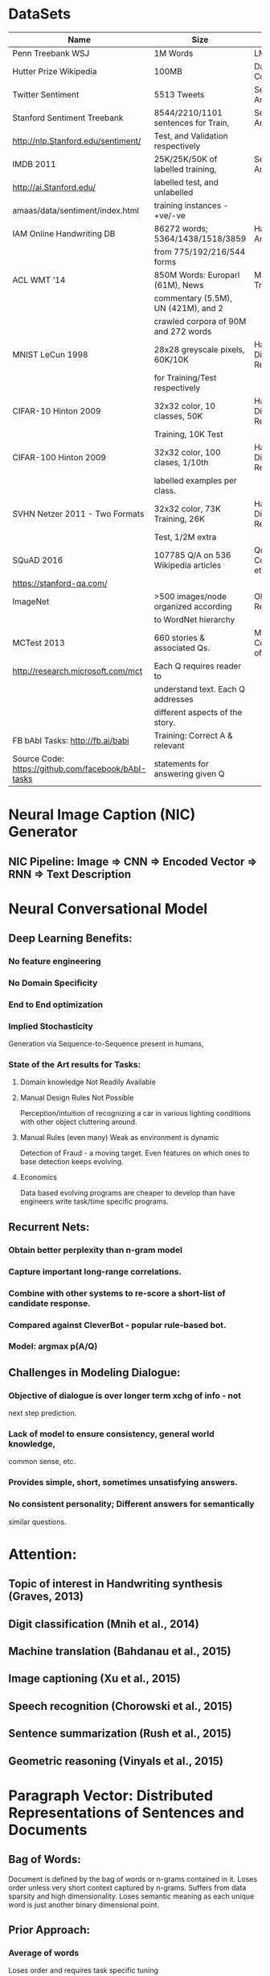 * DataSets
|--------------------------------------+--------------------------------------+--------------------------------|
| <36>                                 | <36>                                 | <30>                           |
| Name                                 | Size                                 | Usage                          |
|--------------------------------------+--------------------------------------+--------------------------------|
| Penn Treebank WSJ                    | 1M Words                             | LM and Parsing                 |
|--------------------------------------+--------------------------------------+--------------------------------|
| Hutter Prize Wikipedia               | 100MB                                | Data Compression               |
|--------------------------------------+--------------------------------------+--------------------------------|
| Twitter Sentiment                    | 5513 Tweets                          | Sentiment Analysis             |
|--------------------------------------+--------------------------------------+--------------------------------|
| Stanford Sentiment Treebank          | 8544/2210/1101 sentences for Train,  | Sentiment Analysis             |
| http://nlp.Stanford.edu/sentiment/   | Test, and Validation respectively    |                                |
|--------------------------------------+--------------------------------------+--------------------------------|
| IMDB 2011                            | 25K/25K/50K of labelled training,    | Sentiment Analysis             |
| http://ai.Stanford.edu/              | labelled test, and unlabelled        |                                |
| amaas/data/sentiment/index.html      | training instances - +ve/-ve         |                                |
|--------------------------------------+--------------------------------------+--------------------------------|
| IAM Online Handwriting DB            | 86272 words; 5364/1438/1518/3859     | Handwriting Analysis           |
|                                      | from 775/192/216/544 forms           |                                |
|--------------------------------------+--------------------------------------+--------------------------------|
| ACL WMT ’14                          | 850M Words: Europarl (61M), News     | Machine Translation            |
|                                      | commentary (5.5M), UN (421M), and 2  |                                |
|                                      | crawled corpora of 90M and 272 words |                                |
|--------------------------------------+--------------------------------------+--------------------------------|
| MNIST LeCun 1998                     | 28x28 greyscale pixels, 60K/10K      | Handwritten Digit Recognition  |
|                                      | for Training/Test respectively       |                                |
|--------------------------------------+--------------------------------------+--------------------------------|
| CIFAR-10 Hinton 2009                 | 32x32 color, 10 classes, 50K         | Handwritten Digit Recognition  |
|                                      | Training, 10K Test                   |                                |
|--------------------------------------+--------------------------------------+--------------------------------|
| CIFAR-100 Hinton 2009                | 32x32 color, 100 clases, 1/10th      | Handwritten Digit Recognition  |
|                                      | labelled examples per class.         |                                |
|--------------------------------------+--------------------------------------+--------------------------------|
| SVHN Netzer 2011 - Two Formats       | 32x32 color, 73K Training, 26K       | Handwritten Digit Recognition  |
|                                      | Test, 1/2M extra                     |                                |
|--------------------------------------+--------------------------------------+--------------------------------|
| SQuAD 2016                           | 107785 Q/A on 536 Wikipedia articles | QnA, Comprehension, etc.       |
| https://stanford-qa.com/             |                                      |                                |
|--------------------------------------+--------------------------------------+--------------------------------|
| ImageNet                             | >500 images/node organized according | Object Recognition             |
|                                      | to WordNet hierarchy                 |                                |
|--------------------------------------+--------------------------------------+--------------------------------|
| MCTest 2013                          | 660 stories & associated Qs.         | Machine Comprehension of Text  |
| http://research.microsoft.com/mct    | Each Q requires reader to            |                                |
|                                      | understand text. Each Q addresses    |                                |
|                                      | different aspects of the story.      |                                |
|--------------------------------------+--------------------------------------+--------------------------------|
| FB bAbI Tasks: http://fb.ai/babi     | Training: Correct A & relevant       |                                |
| Source Code: https://github.com/facebook/bAbI-tasks | statements for answering given Q     |                                |
|--------------------------------------+--------------------------------------+--------------------------------|



* Neural Image Caption (NIC) Generator
** NIC Pipeline: Image => CNN => Encoded Vector => RNN => Text Description

* Neural Conversational Model
** Deep Learning Benefits: 
*** No feature engineering
*** No Domain Specificity
*** End to End optimization 
*** Implied Stochasticity
    Generation via Sequence-to-Sequence present in humans, 
*** State of the Art results for Tasks:
**** Domain knowledge Not Readily Available
**** Manual Design Rules Not Possible
     Perception/intuition of recognizing a car in various lighting 
     conditions with other object cluttering around.
**** Manual Rules (even many) Weak as environment is dynamic
     Detection of Fraud - a moving target. Even features
     on which ones to base detection keeps evolving. 
**** Economics 
     Data based evolving programs are cheaper to develop than have
     engineers write task/time specific programs.
** Recurrent Nets:
*** Obtain better perplexity than n-gram model 
*** Capture important long-range correlations. 
*** Combine with other systems to re-score a short-list of candidate response.
*** Compared against CleverBot - popular rule-based bot.
*** Model: argmax p(A/Q)
** Challenges in Modeling Dialogue:
*** Objective of dialogue is over longer term xchg of info - not 
    next step prediction.
*** Lack of model to ensure consistency, general world knowledge, 
    common sense, etc.
*** Provides simple, short, sometimes unsatisfying answers. 
*** No consistent personality; Different answers for semantically 
    similar questions.

* Attention: 
** Topic of interest in Handwriting synthesis (Graves, 2013)
** Digit classification (Mnih et al., 2014)
** Machine translation (Bahdanau et al., 2015)
** Image captioning (Xu et al., 2015)
** Speech recognition (Chorowski et al., 2015) 
** Sentence summarization (Rush et al., 2015)
** Geometric reasoning (Vinyals et al., 2015)

* Paragraph Vector: Distributed Representations of Sentences and Documents
** Bag of Words: 
Document is defined by the bag of words or n-grams contained in it. 
Loses order unless very short context captured by n-grams. Suffers
from data sparsity and high dimensionality. Loses semantic meaning
as each unique word is just another binary dimensional point.
** Prior Approach: 
*** Average of words 
Loses order and requires task specific tuning 
*** Parse Tree
Only extends to valid parse-able sentences. 
Not ad-hoc phrases, paragraphs, documents, etc. that are not 
parse-able. Plus need to provide parse structure.
*** Paragraph Vector
Constructs representations of input sequences of variable length, such as 
sentences, paragraphs, and documents. Basic approach is to concatenate
the paragraph vector with several word vectors to predict the next word
in context. Before prediction, first the paragraph vectors are inferred
via backpropagation training by fixing the word vectors.
** Model
*** Learning Vector Representation
$$
E = \frac{1}{T}\sum_{t=k}^{T-k}\log{p(w_t|w_{t-k}, \cdots, w_{t+k})};
p(w_t|w_{t-k}, \cdots, w_{t+k}) = \frac{\exp^{y_{w_t}}}{\sum_i{\exp^{y_i}}};
$$
$$
y = b + Uh(w_{t-k}, \cdots, w_{t+k}; W);
h = \{W[t-k] \parallel \cdots \parallel W[t+k]\}^T 
\ or \frac{1}{2k}\sum_{i=-k}^{i=k; i \neq 0}{W[t+i]};
W \textnormal{ word embed matrix}
$$
*** Paragraph Vector - Distributed Memory Model (PV-DM)
$$
y = b + Uh(d_{paragraph-id}, w_{t-k}, \cdots, w_{t+k}; W, D);
h = \{D[paragraph-id] \parallel W[t-k] \parallel \cdots \parallel W[t+k]\}^T
$$
*** Paragraph Vector - Distributed Bag of Words Model (PV-DM)
$$
y = b + UD[paragraph-id];
w_i
 = \arg \max_{\forall{i}}{y_i}
$$
BoW is memory efficient as we need to store only softmax weights. DM
works better for most tasks but it needs both softmax weights and word
vectors. Both used in combination PV-DBOW is more consistent.
* General Sequences With RNN
** RNN Properties
*** Fuzzy
    Does not predict using exact templates from training data. 
    Like other NN use internal representation to interpolate
    between training examples in high dimpensional space. Unlike
    template based algorithms, RNNs synthesize and reconstitute
    the training data in complex, non-repetitive, and novel way.
*** Blessing of Dimensionality
    Fuzzy predictions don't suffer from curse of dimensionality and
    better model real-valued or multivariate data than exact matches.
*** LSTM Improves Short Term Memory
    Generative models use predicted output as input to predict next input.
    Opportunities to recover from past mistakes are limited unless long term 
    memory stabilizes by looking further back in past for predictions.
*** Prediction/Compression Algorithms: Dynamic Evaluation
    Neural networks are usually evaluated on test data with fixed weights. For
    problems, where the test data is seen once, it is legitimate to allow the 
    network to adapt its weights. Prediction and Compression algorithms,
    as such have no division between training and test sets.
* Neural Machine Translation by Jointly Learning to Align and Translate
  Unlike the traditional statistical MT, the neural machine translation 
  builds a single neural network. Attention allows models to 
  automatically (soft-)search parts of source sentence relevant to 
  predicting a target word.
** MT Model: LSTM Encode-Decoder 
   $p(\bold{y}|\bold{x})=\prod_{t=1}^{T}{p(y_t|\{y_1, ... , y_{t-1}\},c)}$
   With RNN, each conditional probability is modeled as: $$
   p(y_t|\{y_1, ... , y_{t-1}\},c) = g(y_{t-1}, s_t, c) $$. 
   Note: $\bold{y} = (y_1, ..., y_{T_y}); \bold{x} = (x_1, ..., x_{T_x})$
   $$
   c = q(\{h_1, ..., h_{T_x}\}); h_t = f(x_t, h_{t-1}); 
   h_j = [\vec{h_j}^T; \overleftarrow{h_j}^T]^T;
   $$
   $h_t \in R^n$ is a hidden state at time t, and c is a vector 
   generated from the sequence of the hidden states; 
   f and q are some non-linear function, such as LSTM and $h_{T_x}$
   $s_t$ is the hidden state of the RNN.
** MT Model Enhanced: LSTM Encoder-Decoder With Attention
   $$
   p(y_t|\{y_1, ... , y_{t-1}\},c) = g(y_{t-1}, s_t, c_i);  
   s_i = f(s_{i-1}, y_{i-1}, c_i)
   $$
   Unlike encode-decoder approach, the probability of target word
   is conditioned on distinct context vector $c_i$.
   $$
   c_i = \sum_{j=1}^{T_x}{\alpha_{ij}h_j}; 
   \alpha_{ij} = \dfrac{\exp({e_{ij}})}{\sum_{k=1}^{T_x}{\exp({e_{ik}})}};
   $$
   $e_{ij}$ is an alignment score of $j_{th}$ input word when emitting
   the $i_{th}$ output word. 
*** Encoder
    $$
    x = (x_1, \dots, x_{T_x}, x_i \in R^{K_x}; 
    y = (y1, \dots, y_{T_y}), y_j \in R^{K_y}; 
    x_i \in 1-of-K_x vector; y_j \in 1-of-K_y vector
    $$
    $$
    \vec{h_i} = \begin{cases}
    (1-\vec{z_i})\circ\vec{h}_{i-1} + \vec{z_i}\circ\underline{\vec{h}_i} & \text{, if}\ i > 0, \\
    0 & \text{, if}\ i = 0.
    \end{cases}
    $$
    where $$
    \underline{\vec{h_i}} = 
    tanh(\vec{W}\overline{E}x_i +  \vec{U}[\vec{r}_i\circ\vec{h}_{i-1}]) 
    $$ 
    $$ \vec{z}_i = \sigma({\vec{W}_z\overline{E}x_i + 
    \vec{U}_z\vec{h}_{i-1}}); 
    \vec{r_i} = \sigma({\vec{W_r}\overline{E}x_i + \vec{U_r}\vec{h}_{i-1}})
    $$. Similarly, we compute $\overleftarrow{h_i}$
    $\overline{E} \in R^{m\times{K_x}}$ is the word embedding matrix 
    shared by forward/backward RNNs $\vec{h}_i/\overleftarrow{h}_i$.
    $$
    \vec{W}, \vec{W_z}, \vec{W_r}, \overleftarrow{W}, 
    \overleftarrow{W_z}, \overleftarrow{W_r} \in R^{n\times{m}}, 
    \vec{U}, \vec{U_z}, \vec{U_r}, \overleftarrow{U},  
    \overleftarrow{U_z},  \overleftarrow{U_r},  \in R^{n\times{n}}
    $$ are weight matrices. 
    $h_i = [\vec{h}_i^T; \overleftarrow{h}_i^T]^T$
*** Decoder 
**** f: Gated Hidden Unit RNN
     $$ 
     s_i = f(s_{i-1}, y_{i-1}, c_i) = 
     (1-z_i)\circ{s_{i-1}} + z_i\circ{\tilde{s_i}}; 
     \tilde{s_i} = tanh(We(y_{i-1}) + U[r_i\circ{s_{i-1}}] + Cc_i); 
     $$
     $$
     y_{i-1} \in 1-of-K_y vector; 
     z_i = \sigma(W_ze(y_{i-1}) + U_zs_{i-1} + C_zc_i);
     r_i = \sigma(W_re(y_{i-1}) + U_rs_{i-1} + C_rc_i);
     e(y_{i-1})=E^ty_{i-1}
     $$
     Recall $$c_i = \sum_{j=1}^{T_x}{\alpha_{ij}h_j};   
     \alpha_{ij} = \dfrac{\exp({e_{ij}})}{\sum_{k=1}^{T_x}{\exp({e_{ik}})}}
     $$
     $$
     e(y_{i-1}) = E^ty_{i-1}; e(y_{i-1}) \in R^m; E^t \in R^{K_x\times{m}}
     $$
     $$ 
     W, W_z, W_r \in R^{n\times{m}}, U, U_z, U_r \in R^{n\times{n}},
     C, C_z, C_r \in R^{n\times{2n}} 
     $$ are weights.
     Initial hidden state $$ 
     s_0 = tanh(W_s\overleftarrow{h_1}) \textnormal{, where } 
     W_s \in R^{n\times{n}}$$
**** Alignment
     $e_{ij} = a(s_{i-1},h_j)$: The alignment model $a$ is a feedforward 
     NN with a single hidden layer perceptron. 
     Intuitively the alignment is based on the previous 
     hidden state $s_{i-1}$ used to emit last output word $i-1$ and the 
     hidden state $h_j$ representing the essence of input word $j$.
     $$ e_{ij} = a(s_{i-1},h_j) = v_a^Ttanh(W_as_{i-1} + U_ah_j);  
     W_a \in R^{\hat{n}\times{n}}; U_a \in R^{\hat{n}\times{2n}}; 
     v_a \in R^{\hat{n}} $$ 
     are weight matrices. Note that standard RNN Encode-Decoder 
     pins $\forall{i}: c_{i}= \vec{h}_{T_x}$.
**** g: Single Hidden Layer of MaxOut Units => Normalized with SoftMax
     At each step of the decoder, we compute the output probability 
     with g as a deep output with a single maxout hidden layer.
     $$
     p(y_i|\{y_1, ... , y_{i-1}\},c_i) = g(y_{i-1}, s_i, c_i) 
     \propto \exp({y_i^TW_ot_i}) =  
     \operatorname{arg\,max}_{j=1}^{K_y} softmax(W_ot_i); 
     $$
     $$
     t_i = [\max{\tilde{t}_{i, 2j-1}, \tilde{t}_{i,2j}}]_{j=1,\dots,l}^T;
     \tilde{t}_i = U_os_{i-1} + V_oE^ty_{i-1} + C_oc_i; 
     $$
     $\tilde{t}_{i,k}$ is the $k-th$ element of vector $\tilde{t}_i$
     $$
     W_o \in R^{K_y\times{l}}; U_o \in R^{2l\times{n}}; 
     V_o \in R^{2l\times{m}}; C_o \in R^{2l\times{2n}} 
     $$ are weight matrices. 
*** Hyperparameters
**** Sizes
     $n=1000; m=620; l=500; \hat{n}=1000$
**** Initialization: 
     Recurrent Weight Matrices - Random orthogonal matrices 
     $$
     U,U_z,U_r, \vec{U}, \vec{U_z}, \vec{U_r}, \overleftarrow{U},
     \overleftarrow{U_z} \textnormal{, and }\overleftarrow{U_r}$$. 
     Alignment Matrices - Sample each element from $$N(\mu=0, 
     \sigma=0.001); W_a\textnormal{ and }U_a$$.
     Vectors - Zero i.e. $v_a$ and all bias vectors.
     Other Weight Matrices - Sample from $N(\mu=0, \sigma=0.01)$ 
**** Training
     SGD: Adadelta $$
     \epsilon=10^{-6}\textnormal{ and }\rho = 0.95; 
     \lVert{Gradient(t)}\rVert_2 \leq{1}; 
     \lVert{Minimatch}\rVert = 80\textnormal{ sentences}
     $$
     $train_{time} \propto \max{\lVert len(sentence) \rVert}$. Hence
     retrieve $1600sentences$, sort them by length, and split them into 
     $20minibatches=1600sentences\div{\dfrac{80sentences}{minibatch}}$
* Handwriting Synthesis
  Generate handwriting of a given sequence of characters. Use a mixture of 
  Gaussian kernels to compute the weights of the annotations, where the 
  location/width/mixture coefficients of each kernel 
  ($k_i: \mu_i/\sigma_i/\rho_i$) is predicted from a restricted alignment 
  model, where the location ($\mu_i$) increases monotonically.
* Overview of Gradient Descent Optimization Algorithms
  $val_{scalar} = \phi(\vec{\bold{v}}) = \phi(v_1, v_2, \dots, v_n)$: every complex 
  multivariate region that is smooth can be approximated via linear regions. 
  Gradient Descent is a pragmatic way to discover local valleys as long as 
  we descend in small steps. Note that higher-order methods (e.g. Newton's 
  2nd order) are infeasible for high-dimensional data sets.
  Taylor's Multivariate Expansion:
  $$
  \textnormal{Linear: } \phi(\vec{\bold{v}} + \vec{\bold{\delta}}) =
  \phi(\vec{\bold{v}}) + 
  \vec{\bold{\delta}}^T\cdot{\nabla{\phi(\vec{\bold{v}})}} +
  O(\lvert\vec{\bold{\delta}}\rvert^2)
  $$
  $$
  \textnormal{Quadratic: } \phi(\vec{\bold{v}} + \vec{\bold{\delta}}) =
  \phi(\vec{\bold{v}}) + 
  \vec{\bold{\delta}}^T\cdot{\nabla{\phi(\vec{\bold{v}})}} + 
  \vec{\bold{\delta}}^T\cdot{Hessian({\phi(\vec{\bold{v}})})}
  \cdot{\vec{\bold{\delta}}} + 
  O(\lvert\vec{\bold{\delta}}\rvert^3)
  $$
  Taylor's linear formula yields approach to GD, contour lines, and zero point.
  $$
  \nabla{\phi(\vec{\bold{v}})} \leftarrow \vec{\bold{\delta}} 
  \implies \phi(\vec{\bold{v}}) \textnormal{ approaches local minima; }
  \nabla{\phi(\vec{\bold{v}})} \perp \vec{\bold{\delta}} 
  \implies \phi(\vec{\bold{v}}) \textnormal{ leaves value unchanged; }
  $$
  $$
  \vec{\bold{\delta}} = -\dfrac{\phi(\vec{\bold{v}})}
  {\nabla{\phi(\vec{\bold{v}})}} \implies 
  \vec{\bold{v}} + \vec{\bold{\delta}}
  \textnormal{ approaches zero point of } \phi(\vec{\bold{v}});    
  $$
  Quadratic solution of Taylor's quadratic formula on $\phi(\vec{\bold{v}})$
  or Linear solution of Taylor's linear formula on 
  $\nabla{\phi(\vec{\bold{v}})}$ yields Newton's 2nd order:
  $$
  \vec{\bold{\delta}} = -\dfrac{\nabla{\phi(\vec{\bold{v}})}}
  {Hessian({\phi(\vec{\bold{v}})})} \implies
  \vec{\bold{v}} + \vec{\bold{\delta}}
  \textnormal{ approaches zero point of } \nabla{\phi(\vec{\bold{v}})} 
  \textnormal{ i.e. approaches local inflection point of }
  \phi(\vec{\bold{v}})
  $$
  $Hessian({\phi(\vec{\bold{v}})}) \textnormal{ is }$   
  \begin{enumerate}
  \item{+ve definite: inflection point is local minima.}
  \item{-ve definite: inflection point is local maxima.}
  \item{+ve semi-definite: inflection point is minima valley.}
  \item{-ve semi-definite: inflection point is maxima valley.}
  \item{none of above: inflection point is saddle point.}
  \end{enumerate}
** Variants
   - Batch: Updates once an epoch $$
     \theta = \theta - \eta\cdot{\Delta_{\theta}J(\theta)}$$
     + Slow for large datasets that don't fit in memory
     + Doesn't allow reactive online as new examples surface on-the-fly.
   - Stochastic (SGD): Updares every data point $$\theta = \theta - 
     \eta\cdot{\Delta_{\theta}J(\theta; x^{(i)}; y^{(i)})}$$
     + Faster as computation time not wasted when data is redundant
     + Learns online. 
     + Frequent updates creates high variance in objective function.
     + Fluctuation complicates convergence vs jumping may find better minima.
     + Slowly decreasing learning rate improves convergence.
     + Requires dataset shuffle after every epoch.
   - Mini-batch SGD: Updates even $\lVert MiniBatch \rVert$ data points 
     $$\theta = \theta - 
     \eta\cdot{\Delta_{\theta}J(\theta; x^{(i:i+n)}; y^{(i:i+n)})}$$
     + Better convergence and Lesser fluctuation/variance than SGD
     + $\lVert MiniBatch \rVert$ large enough to use highly optimized 
        matrix optimizations in modern HW/SW systems.
     + Requires dataset shuffle after every epoch.
*** Challenges of Mini-batch SGD
    + Learning Rate Schedule and Thresholds defined in advance and doesn't 
      adapt to dataset characteristics.
    + Learning Rate is globally applied to frequent as well as sparse or 
      infrequently active features where as the latter should incur larger 
      update to converge to optimality.
    + Plateua Death Traps and/or Saddle points halts convergence as gradient
      is close to zero in all dimensions without even finding a local minima.
*** Optimization Algorithms
**** Globally Applied
     + Momentum - accelerate in relevant direction while dampening oscillations
       in other directions. $$ 
       v_t = \gamma{v_{t-1}} + \eta\cdot{\Delta_{\theta}J(\theta)}; 
       \theta = \theta - v_t; \gamma \approx{0.9}
       $$
     + NAG - Nesterov Accelerated Gradient - slow down near optima. 
       $$
       \hat{\theta} = \theta - \gamma{v_{t-1}};
       v_t = \gamma{v_{t-1}} + \eta\cdot{\Delta_{\theta}J(\hat{\theta})}; 
       \theta = \theta - v_t; \gamma \approx{0.9}
       $$
**** Individually Applied
     + Adagrad: Larger updates for infequent params - suited for sparse data
       and eliminates need to manually tune the learning rate (i.e. most 
       leave $\eta \approx{0.01}$). But monotonic decrease in learning rate
       hurts algorithm's ability to acquire knowledge beyond a point.
       $$
       \vec{g}_t = [g_{t0}, \dots, g_{tn}]^T; 
       g_{t,i} = \Delta_{\theta}J(\theta_i) 
       \textnormal{ i.e. gradient at time step t for param } \theta_i
       $$
       $$
       \vec{\theta}_{t+1} = 
       \vec{\theta}_t - \dfrac{\eta}{\sqrt{\vec{G}_t + \epsilon}}\circ{g_t};
       \theta_{t+1,i} = \theta_{t,i} - 
       \dfrac{\eta}{\sqrt{G_{t,ii} + \epsilon}}\cdot{g_{t,i}}
       $$
       $G_t \in R^{d\times{d}}$ is a diagonal matrix where $$
       G_{t,ii} = \sum_{\forall{j\leq{t}}}{g_{j,i}^2}
       $$ 
       $\epsilon\approx{1e-8}$ is a smoothing term that avoids division 
       by zero.
     + RMSProp: Addresses Adgrad's inability to respond with time by 
       reducing aggressive monotonic decrease in learning rate. 
       $$
       RMS^2[g]_t - \epsilon = E[g^2]_t = \gamma\cdot{E[g^2]_{t-1}} + 
       (1-\gamma)\cdot{g_t^2}; \gamma \approx{0.9}; 
       $$
       $$
       \vec{\theta}_{t+1} = \vec{\theta}_t - 
       \dfrac{\eta}{RMS[g]_t}\circ{\vec{g_t}}; \eta \approx 0.001
       $$
     + Adadelta: Uses RMS of parameter updates to eliminate the need in 
       RMSProp to set a default learning rate $\eta$ - this also matches the 
       units in updates: $$
       \vec{\theta}_{t+1} = \vec{\theta}_t + \Delta{\vec{\theta}_t};
       $$
       $$
       \vec{\theta}_{t+1} = \vec{\theta}_t - 
       \dfrac{\eta}{RMS[g]_t}\circ{\vec{g_t}};
       \eta \approx RMS[\Delta{\theta}]_{t-1}
        $$
       $$
       RMS^2[\Delta{\theta}_t] - \epsilon =
       E[\Delta{\theta}^2]_t = 
       \gamma\cdot{E[\Delta{\theta}^2]_{t-1}} + 
       (1-\gamma)\cdot{\Delta{\theta}^2}_t;
       $$
       $$
       \Delta{\vec{\theta}_t} = 
       -\dfrac{RMS[\Delta{\theta}]_{t-1}}{RMS[g]_t}\circ{\vec{g}_t}; 
       $$
     + Adam: Adds bias-correction and momentum to RMSprop. Uses exponentially 
       decaying average of past first and second moment of gradients: 
       $$
       m_t = \beta_1\cdot{m_{t-1}} + (1-\beta_1)\cdot{g_t};
       v_t = \beta_2\cdot{v_{t-1}} + (1-\beta_2)\cdot{g}_t^2 
       \textnormal{ similar to Adadelta}
       $$       
       Initial moments are biased towards zero: 
       $$
       m_0=v_0=\vec{0} \textnormal{ and when decay rates are small }
       \beta_1 \textnormal{ or } \beta_2 \textnormal{ are close to 1}
       $$
       The bias-corrected moment estimates: $$
       \hat{m_t} = \dfrac{m_t}{1-\beta_1^t}; 
       \hat{v_t} = \dfrac{v_t}{1-\beta_2^t}
       $$
       Final formula: $$
       \vec{\theta}_{t+1} = \vec{\theta}_t - 
       \dfrac{\eta}{\sqrt{\hat{v}_t + \epsilon}}\cdot{\hat{m}_t};
       \beta_1\approx{0.9}; \beta_2\approx{0.999}; \epsilon\approx{10^{-8}}
       $$
**** Which Optimizer to Use?        
     For sparse input data use adaptive learning methods, such as Adagrad, 
     RMSprop, Adadelta, and Adam with Adam as perhaps the best choice.
     Vanilla SGD may take longer, is highly reliant on robust initialization 
     and learning rate annealing schedule, and often gets stuck in saddle 
     points rather than local minima.
**** Miscellaneous Techniques
     + Shuffling & Curriculum Learning - avoids biasing the algorithm unless 
       data is presented in a meaningful order.
     + Batch Normalization - Reestablishing normalization over mini-batch 
       as part of model architecture acts as a regularizer, allows use of 
       higher learning rate, and pay less attention to initialization - note 
       normalized initialization of params $\mu=0; \sigma=1$ are anyway 
       lost as training progresses.
     + Early Stopping - Stop when error on validation doesn't improve enough.
     + Gradient Noise - Adding Gaussian noise to each gradient update
        $$
       g_{t,i} = g_{t,i} + N(\mu=0, \sigma=\sqrt{\dfrac{\eta}{(1+t)^\gamma}})
       $$ 
       makes network more robust to poor initialization, allows model
       to find new minima, and pushes model away from linear zero region 
       and towards conclusive non-linear saturation regions.
* Maxout Networks
  Design models to leverage Dropout, an approximate model averaging technique.
  $$ 
  h_i(x) = \max_{j \in [1,k]}{z_{ij}}; z_{ij} = x^TW_{\cdots{ij}} + b_{ij};
  x \in R^d; 
  \textnormal{ Learned parameters are } 
  W \in R^{d\times{m\times{k}}}; b \in R^{m\times{k}}
  $$
  Example maxout feature map in CNN is by taking maximum across k affine 
  feature maps and pool across channels in addition to spatial locations.
** Learning Improvement
   Dropout training encourages maxout units to have large linear regions 
   around inputs that appear in the training data. Because each sub-model
   must make a good prediction of the output, each unit should learn to 
   have roughly the same activation regardless of which inputs are dropped. 
   In a maxout network with arbitrarily selected parameters, varying
   the dropout mask could frequently change which piece of the piecewise 
   function an input is mapped to. Maxout trained with dropout may have
   the identity of the maximal filter in each unit change relatively 
   rarely as the dropout mask changes. Networks of linear operations and 
   max(·) may learn to exploit dropout
** Optimization Improvement  
*** SGD vs Dropout  
    While SGD moves slowly and steadily in the most promising direction, 
    Dropout is most effective when taking relatively large steps in 
    parameter space. Dropout rapidly explores many different directions 
    and rejects the ones that worsen performance. In this regime, each 
    update can be seen as making a significant update to a different 
    model on a different subset of the training set.
*** ReLU vs Dropout
    Because the 0 in the max(0, z) activation function is a constant, 
    this blocks the gradient from flowing through the unit. In the 
    absence of gradient through the unit, it is difficult for training 
    to change this unit to become active again. Maxout does not suffer 
    from this problem because gradient always flows through every maxout 
    unit–even when a maxout unit is 0, this 0 is a function of the 
    parameters and may be adjusted. Units that take on negative activations 
    may be steered to become positive again later.
* Grammar as a Foreign Language
  Any sequence-to-sequence translation maximimizes the conditional 
  probability of target sequence given the source sequence: 
  $$
  P(B|A) = \prod_{t=1}^{T_B} P(B_t|A_1, \cdots, A_{T_A}, B_1, \cdots, B_{t-1}) =
  \prod_{t=1}^{T_B} softmax(W_o\cdot{h_{T_A+t}})^T\delta_{B_t}
  $$
  Attention over the encoder LSTM states for output sequence at time t: 
  $$
  \vec{\bold{u}}^t = [u_0^t, \cdots, u_{T_A}^t]^T; 
  u_i^t = \vec{v}^Ttanh(W_1^{'}h_i + W_2^{'}d_t); a_i^t = softmax(u_i^t); 
  d_t^{'} = \sum_{i=1}^{T_A}{a_i^th_i}
  $$
  $$
  \textnormal{where }
  [h_1,\cdots, h_{T_A}]^T \textnormal{ are encoder hidden vectors}; 
  h_i \in R^{d}; 
  $$
  $$
  [d_1,\cdots,d_{T_B}]^T \textnormal{ are decoder hidden vectors}; 
  d_i \in R^{d}; 
  $$
  $$
  W_1^{'}, W_2^{'}, \textnormal{ and }\vec{v} 
  \textnormal{ are learnable parameters of the model.}
  $$
  $$
  [d_t^{'}; d_t]^T \textnormal{ are new hidden state used for prediction and 
  fed to next time step.}
  $$
* Teaching Machines to Read and Comprehend
** Summary
*** Mechanism: 
    Provide large scale supervised reading comprehension data.
*** Attention based DNN
    Read docs & answer with min prior knowledge of language.
** Reading Comprehension Traditional Approach
   IR bag-of-words $\implies$ Hand Engineered Grammars $\implies$ 
   IE Predicate arg Triples queried as Relational DB.
   ML Absent: No training data. Difficulty in structuring statistical models flexible 
   enough to learn and exploit document structure.
*** Synthetic Narratives and Queries: 
    Approach has been used to isolate performance on algorithms.
    Historically failed to capture complexity, richness, and noise of NL.
*** Supervised Training Data 
+ Summary/Paraphrase sentences of Million CNN/Daily Mail articles 
    ++ Objective: estimate $p(a|c,q)$: excluding knowledge from co-occurence stats
    ++ Converted to context-query-answer triples.
    ++ News article summaries are abstractive representation of article:
    ++ Replace one entity at a time from summary to form Cloze style questions.
** Models
*** Symbolic Matching: 
**** Frame Semantic Parsing: (e1, V, e2) i.e. identify predicates & args;
     Who did what to whom; c/d = Kim loves Suse; q = X loves Suse; a: X == Kim
     Ranked entity-predicate triples with increasing recall/precision trade-off
**** Word Distance - align entity in Q to C. Find distance of word pos in Q to C.  
*** Recurrent & Attention Based Neural Network: 
    $$ p(a|d,q) = \exp(W(a)g(d,q)) \mid a \in V$$ 
    V includes all word types in documents, questions, entity maskers, and
    the question unknown entity marker. W: wt matrix = embedding of each 
    possible token and g(d,q) = embedding(d,q).
**** Attentive Reader: 
     Query read once. Attention on Document based on query.
     $$
     \textnormal{Query: }
     \vec{u} = \overrightarrow{y}_q(\vert q \vert) \parallel 
     \overleftarrow{y}_q(1); 
     \textnormal{Document: }
     \vec{y}_d(t) = \overrightarrow{y}_d(t) \parallel 
     \overleftarrow{y}_d(t);
     \bold{Y_d} = \{\vec{y}_d(1), \vec{y}_d(2), \cdots, \vec{y}_d(\vert d \vert)\}
     $$
***** Attention
      $$
      \vec{r} = \bold{Y_d}\vec{\bold{s}}, \textnormal{where }
      \vec{\bold{s}}  = softmax(\{w_{ms}^T\bold{M}\}), 
      \bold{M} = \{m(1), m(2), \cdots, m(\vert d \vert)\},
      m(t) = tanh(W_{ym}y_d(t) + W_{um}u)
      $$
***** Joint Document and Query Embedding 
      $$ g^{AR}(d, q) = tanh(W_{rg}\vec{r} + W_{ug}\vec{u}) $$
**** Impatient Reader: 
     Reread from the document as each query token is read. 
     $$
     \textnormal{Query: }
     y_q(i) = \overrightarrow{y}_q(i) \parallel \overleftarrow{y}_q(i); 
     $$
***** Attention
      The soft attention summary vector on document is recurrently 
      defined i.e. based on current query token and the soft 
      attention vector on previous query token. 
      $$
      m(i, t) = tanh(W_{dm}y_d(t) + W_{rm}r(i-1) + 
      W_{qm}y_q(i)), 1\leq i \leq \vert q \vert,
      \vec{\bold{s}}(i)  = 
      softmax(\{s(i, 1), s(i, 2), \cdots, s(i, \vert d \vert)\}^T), \ and \ 
      s(i, t) \propto \exp(w_{ms}^Tm(i, t))
      $$
      $$
      r(i) = \bold{Y_d}\vec{\bold{s}}(i) + tanh(W_{rr}r(i-1)), 
      1 \leq i \leq \vert q \vert \ \& \ r(0) = \bold{r}_0
      $$
***** Joint Document and Query Embedding 
      $$ g^{IR}(d, q) = tanh(W_{rg}\vec{r}(\vert q \vert) + W_{ug}\vec{u}) $$
*** Challenges:
**** Incorporation of world knowledge
     Water flows down due to gravity, kids go to school while adults go to work, etc.
**** Multi-document queries 
     Require attention and embedding that scales exponentially with data set size 
     i.e. complex inference & long range reference resolution.

* A Thorough Examination of the CNN/Daily Mail Reading Comprehension Task
** Model
*** Encoding: GRU RNN
  Gated Recurrent Unit (GRU) used as comparable performance
  but computationally cheaper than LSTM.
  Given $$
  p = \{p_1, p_2, \cdots, p_m\}, 
  q = \{q_1, q_2, \cdots, q_l\} \ \& \ 
  E = \{e_1, e_2, \cdots, e_N\}
  \textnormal{ find } a \in p \cap E
  $$ 
  where N is total abstract entity markers in corpus. 
  $$
  p, q \in R^d; E \in R^{d\times{|V|}};
  \overrightarrow{\tilde{h}}_{p_i} = 
  RNN(\overrightarrow{\tilde{h}}_{i-1}, p_i);
  \overleftarrow{\tilde{h}}_{p_i} = 
  RNN(\overleftarrow{\tilde{h}}_{i+1}, p_i);
  $$
  $$
  \vec{p}_i = (\overleftarrow{\tilde{h}}_{p_i} \parallel 
  \overrightarrow{\tilde{h}}_{p_i});
  \bold{q} = (\overleftarrow{\tilde{h}}_{q_1} \parallel 
  \overrightarrow{\tilde{h}}_{q_l});
  \vec{p}_i, \bold{q} \in R^h; h = 2\tilde{h}
  $$
** Attention
  $$
  \bold{o} = \bold{P}\cdot{softmax(\bold{P}^T\bold{W_s^T}\bold{q})}; 
  \bold{P} = \{ \vec{p}_1, \vec{p}_2, \cdots, \vec{p}_m\}; 
  \bold{W_s} = R^{h\times{h}} \textnormal{ bilinear term instead of tanh}
  $$
** Prediction
   $$
   a = \arg\max_{a \in p \cap E}{\bold{W_a^To}}; 
   \bold{W_a} \in R^{h\times{|p \cap E|}}
   $$
** Training
   $$
   Err = \frac{\sum_{\forall{d_k \in DataTraining_{1,2,\cdots,k,\cdots, N}}}
   {-\log(softmax(\bold{W_a^To_k})_{a_k})}}{N}
   $$
* Where do features come from?
  http://www.cs.toronto.edu/~hinton/absps/cogsci14.pdf: The shape of an 
  object, the layout of a scene, the sense of a word, and the meaning of a 
  sentence must all be represented as spatio-temporal patterns of neural
  activity.
* Building Watson: Overview of Deep QA Project
Deep QA is massively parallel probabilistic evidence-based archtecture.
Jeopardy Requirements: high precision, accurate confidence, determination,
complex language, breadth of domain, and speed.
** Baseline Performance
+ Metric: Winners answered 40-50% questions with 85-95% precision.
+ Practical Intelligent Question Answering Technology (PIQUANT): 
   Textual Retrieval Conference (TREC) QA systems but use local resources.
+ TREC corpus small: 1M documents, questions in simpler form, confidence
  for answers not a metric as opposed to Jeopardy. TREC allowed to 
  access web and had 1 week to produce results for 500 questions.
+ PIQUANT: Best 47% precision and 100% questions at 13% precision.
+ Ephyra: 45% of TREC Qs answered correctly using live web search but 15%
  accuracy on Jeopardy clues. Unreliable confidence estimates.
+ Search System vs Query System: Natural Language content with 
  shallow text search delivers better coverage - higher precision when 
  answering more questions than selective structured data query system. 
  Confidence estimation of search is poorer i.e. precision curve flattens.
** DeepQA Principles
+ Massive Parallelism: Multiple interpretations and hypotheses.
+ Many Experts: Loosly coupled probabilistic Q and content analytics.
+ Pervasive Confidence Estimation: All components produce feature and 
  associated confidences. Underlying confidence-processing substrate learns
  stacking and combining scores.
+ Integrate shallow/deep knowledge: Balance use of strict/shallow semantics
  leveraging loosely formed ontologies.
** Architecture
*** Content Acquisition
+ Identify Corpus Sources: Classify example Qs & Characterize domains.
+ Expand Document Corpus:
  ++ Identify Seed Documents. Retrieve related docs from web/repository.
  ++ Extract self-contained text nuggets from related web docs.
  ++ Score nuggets based on relevance to original seed document.
  ++ Merge most relevant/informative nuggets into the expanded corpus.
+ Other Semi-Structured and Structured Content Sources
  ++ DBs, Taxonomies, and Ontologies (e.g. dbPedia, WordNet, and Yago)
*** Question Analysis
Understand what the question is asking. Performs analyses to determine 
how Q is processed by rest of the system. Encourage mixture of experts.
+ Q Classification: Identify Q types/parts requiring special processing.
   Puzzle, math, definition Q? Identify puns, constraints, subclues, etc.
+ LAT: Word/Noun phrase in Q that specifies type of answer: subject, 
   object, character, etc. Turns Q into factual statement with substituion.
+ Relation Detection: Identify relations contained e.g. syntactic 
   subject-verb-object predicates or semantic relationship between entities. 
   Usually, answers in triple store relational DB are rare.
+ Decomposition: Break into subsections. Correct Q interpretation and
   derived answer will score high and improve answer confidence.
*** Hypothesis Generation 
Each candidate answer - generated from Q analysis followed by from 
"primary" search for answer - plugged back into Q is a hypothesis.
+ Primary Search: Focus on recall - find as much answer-bearing content.
   Precision would be handled via scoring analysis later. Tuned to 85%
   binary recall of top 250 ranked candidates. Indri/Lucene for Document 
   Search. SPARQL for KB search on triple stores based on name entities
   in the clue. Multiple search queries generated for a Q. Constraints in Q 
   are used to filter result lists.
+ Candidate Answer Generation: Generate 100s of candidate answers 
  based on name entity recognition or even title of document. Tolerate
  noise at this early stage to drive up precision later.
*** Soft Filtering
Lightweight scoring algorithms to 100/Ks of candidates to prune to a 
smaller set (~100) of candidates for more intensive scoring components.
*** Hypothesis and Evidence Scoring
Gather additional evidence for each answer and apply deep scoring analytics. 
+ Evidence Retrieval: Integrate evidence - route to deep scoring components.
  ++ Search again on candidate term plus primary search query. 
  ++ Search triple stores
+ Scoring: Calculate degree of certainty evidence supports candidate answers.
  ++ Register Hypotheses: Common format/Semantic independent: prob/count/...
  ++ Evidence profile groups features into aggregate evidence dimensions.
*** Final Merging and Ranking
Evaluate 100s of hypotheses based on 100Ks of scores to identify best 
hypothesis given evidence and likelihood of correctness (confidence).
*** Answer Merging
Identify equivalent and related hypotheses (e.g. Abraham Lincoln & Honest Abe)
using ensemble of matching, normalization, and coreference resolution 
algorithms. Followed by custom merging per feature to combine scores.
*** Ranking and Confidence Estimation
Run the system over training Qs with As and train model based on scores.
Ranking and Confidence estimation is separated into two phases. Scores
groups according to domain (type matching, passage scoring, ...). System
produces an ensemble (mixture of experts) over which metalearner trains
which score to weigh based on question class e.g. scores important for 
factoid may not be so for puzzle questions. Also allows iterative 
improvement, robustness, and experimentation. NLP-based scorers produce
sparse features requiring confidence weighted learning techniques.
** Speed and Scaleout
Unstructured Information Management Architecture (UIMA) standardized
framework that supports scaleout of text and multi-modal analysis.
Hadoop was used to preprocess corpus and create fast run-time indices.
** Strategy
Catalogue of heuristics for wagering, reinforcement learning for learning
strategy, and buzzing strategy based on confidence score, and game situation.
* Web Question Answering: Is More Always Better?
Q/A system retrieves ‘answers’ to Qs rather than full best matching docs or 
passages. For many apps significant accuracy is attained in NLP techniques
by increasing the amount of learning data. Complement Linguistic 
approaches - e.g. using POS tagging, syntactic parsing, semantic relations, 
NER, dictionaries, WordNet - by exploiting redundancy in big data Web repo.

QA from a single/small information source is challenging as usually one
answer exists in corpus, which needs to uncovered via complex linguistic
approaches to map Q/A string. Redundancy allows systems to overcome 
challenges faced by NL systems, such as resolving anaphors, synonyms, 
subtle syntactic formulations, indirect answers, etc. 

+ Why Redundancy Helps
  ++ Enables Simple Query Rewrites: Answer expressed in different manner.
  ++ Facilitates Answer Mining: Hones on answer by cooccurence frequency.

** System Overview
+ Four components:
  ++ Rewrite Query with associated weights and position Left/Right/Anywhere.
  ++ Mine N-Grams from summary returned by search. Compute frequency 
        accross summaries.
  ++ Filter/Reweight N-Grams on candidate match on expected answer type.
  ++ Tile N-Grams merges similar answers & assembles answer fragments.
+ Find candidate answers in a large and possibly noisy source. Expand the 
query to include likely answers. Expanded queries used on smaller but 
perhaps more reliable collections – either find support for the answer 
in the smaller corpus, or indirectly as a new query issued and mined.
* Towards AI-Complete QA: A set of Prerequisite Toy Tasks
+ 20 Task Types defined 
  ++ Single supporting fact to Argument Relations to Yes/No to Counting
  ++ Basic coreference to basic deduction to basic induction
  ++ Positional to Size reasoning to Path finding to Agent's Motivations
+ Synthesized data using simulation 
  ++ Objects and agents manipulated in the simulation space 
  ++ Manipulation, movement, and updates were constrained based on rules
+ Toughest Tasks: Counting, Lists/Sets, Positional Reasoning, and Path Finding.
Overall best performing model: MemNN (Memory Based Neural Networks) + 
AM (Adaptive memories) + N (N-grams) + NL (NonLinearity)
** Extensions To Memory Networks
*** Basic Architecture
The basic architecture of memory networks has a memory array $\bold{m}$ 
and four learnable components, I, G, O, and R executed on input:
\begin{enumerate}
  \item $Input \ Map\ I: \{x_1, \cdots, x_n\} \implies I(x); 
  Simplest\ case\ I(x) = x; 
  \textnormal{Sentences modeled as bag of words.}$
  \item $Generalization \ Map\ G: m_i = G(m_i, I(x), \bold{m}), \forall{i};
  Simplest\ case\ G: Next\ available\ memory.$
  \item $Output \ Map\ O: o = O(I(x), \bold{m})$
  \begin{itemize}
    \item $o_1 = O_1(x, \bold{m}) = \arg\max_{\forall{i=1,\cdots,N}}{s_O(x, m_i)}$
    \item $o_2 = O_2(q, \bold{m}) = \arg\max_{\forall{i=1,\cdots,N}}; {s_O([x,m_{o_1}], m_i)}$
    \item $o = [x, m_{o_1}, m_{o_2}]$
  \end{itemize}
  \item $Response\ R: r = R(q) = \arg\max_{w \in W}s_R(o, w); 
  W \textnormal{ word dictionary}$
  \item  $s_O/s_R 
  \textnormal{ are Q/context and Q/A match scoring functions 
  based on embedding model:}$
  \begin{itemize}
    \item $s(x,y) = \phi_x(x)^TU^TU\phi_y(y); U \in R^{n\times{D}}$
    \item $n \textnormal{ embedding dimension}$
    \item $D \textnormal{ number of features }$ 
    \item $D(s_O) = 3\lVert{W}\rVert; w \in W \mapsto \phi_y(w)_1, 
    \phi_x(w)_2 \ if\ w \in Input, \ and\ \phi_x(w)_3 \ if\ w \in \bold{m}$  
  \end{itemize}
\end{enumerate}
*** Adaptive Memories/Responses
\begin{enumerate}
  \item $i=1$
  \item $o_i = O(x, \bold{m})$
  \item $\bold{while}\ o_i \neq m_0\ do$
  \begin{itemize}
    \item $i \leftarrow i + 1$
    \item $o_i = O([x, m_{o_1}, \cdots, m_{o_{i-1}}], \bold{m})$
  \end{itemize}
  \item $\bold{end\ while}$
\end{enumerate}
Keep predicting support facts $i$, conditioned on previous facts 
until terminating fact $m_0$ is predicted.

Multiple Answers in response module are generated using similar trick,
where we predict word $w_i$ conditioned on previous words until we 
predict terminating word $w_0$: $$
w_i = R([x, m_{o_1}, \cdots, m_{|o|}, w_1, \cdots, w_{i-1}], w) 
$$
*** Nonlinear Sentence Modeling
Three variants that go beyond modeling sentences:
\begin{enumerate}
  \item $\textnormal{Bag-of-N-grams: } N=1,2, and\ 3$
  \item $\textnormal{Multilinear Map: }$
  \begin{itemize}
    \item $p(i,l) = \lceil (iP_{sz})/l \rceil \textnormal{ i.e. each word in
                 sentence is binned into one of position }[1,\cdots, P_{sz}]$
    \item $Every\ word\ w_i \in Sentence 
                  \mapsto\ Unique\ Matrix\ P_{p(i,l)} \in R^{n\times{n}}$
    \item $Final\ Position\ Cognizant\ Embedding: 
                 E(x) = tanh(\sum_{i=1,\cdots,l}P_{p(i,l)}U\phi_x(x_i))$
    \item $Matching\ Score\ s(q,d) = E(q)^TE(d)$
    \item $Mean\ Performance\ of\ MemNN+AM+ML = MemNN+AM+NG+NL$
  \end{itemize}
\end{enumerate}

* Generating Sequences With Recurrent Neural Networks
https://arxiv.org/pdf/1308.0850.pdf: Alex Graves
** Network
$$
h_t^k =  H(W_{ih^k}x_t + W_{h^{k-1}h^{k}}h_t^{k-1} + 
W_{h^kh^k}h_{k-1}^k + b_h^k); h_t^0 = 0; k = 1,2,\cdots,N_{final-layer}
$$
$$
y_t = Y(\hat{y}_t); \hat{y}_t = b_y + \sum_{n=1}^{N}W_{h_ky}h_t^k;
Y \textnormal{ is output layer function}
$$
$$
L(\bold{x}) = -\sum_{t=1}^T{\log{Pr(x_{t+1}|y_t)}};
Pr(\bold{x}) = \prod_{t=1}^T{Pr(x_{t+1}|y_t)};
\bold{x} = \{x_1, x_2, \cdots, x_T\}
$$
$$
Pr(x_{t+1} = k|y_t) = y_t^k = 
\frac{\exp{\hat{y}_t^k}}{\sum_{k'=1}^K{\exp{\hat{y}_t^{k'}}}} \implies
L(\bold{x}) = -\sum_{t=1}^T{\log{y_t^{x_{t+1}}}} \implies
\frac{\partial{L(\bold{x})}}{\partial{\hat{y}_t^k}} = 
y_t^k - \delta_{k,x_{t+1}}
$$
Mixture of bivariate Gaussians predicts $\{x1, x2\}$ pen offset from
previous input. Bernoulli distribution predicts x3 the end of stroke 
indicator. 
$$
y_t = (e_t, \{ \pi_t^j, \mu_t^j, \sigma_t^j, \rho_t^j\}_{j=1}^M);
x_t \in R \times R \times \{0, 1\}; 
\mu_t^j, \sigma_t^j \in R^2; e_t, \pi_t^j, \rho_t^j \in R
$$
$$
\textnormal{Network Outputs: } \hat{y}_t = (\hat{e}_t, 
\{ \hat{\pi}_t^j, \hat{\mu}_t^j, \hat{\sigma}_t^j, 
\hat{\rho}_t^j\}_{j=1}^M) = 
b_y + \sum_{n=1}^N{W_{h^ny}h_t^n}
$$
$$
e_t = \frac{1}{1 + \exp(\hat{e}_t)} \implies e_t \in (0,1);
\pi_t^j = \frac{\exp(\hat{\pi}_t^j)}
{\sum_{j'=1}^M{\exp(\hat{\pi}_t^{j'})}} \implies
\pi_t^j \in (0,1), \sum_j{\pi_t^j} = 1
$$
$$
\mu_t^j = \hat{\mu}_t^j \implies \mu_t^j \in R;
\sigma_t^j = \exp(\hat{\sigma}_t^j) \implies \sigma_t^j > 0;
\rho_t^j = tanh(\hat{\rho}_t^j) \implies \rho_t^j \in (-1,1)
$$
$$
\textnormal{Note: } 
\rho = \frac{Cov(x,y)}{\sqrt{Var(x)Var(y)}} \implies
Cov(x,y) = \rho\sigma_x\sigma_y
$$
$$
\Sigma = 
\left[ 
{
\begin{array}{cc} 
Var(x) & Cov(x,y) \\ 
Cov(x,y) & Var(x) \\ 
\end{array} 
} 
\right] = 
\left[ 
{
\begin{array}{cc} 
\sigma_x^2 & \rho\sigma_x\sigma_y \\ 
\rho\sigma_x\sigma_y & \sigma_y^2 \\ 
\end{array} 
} 
\right] 
$$
$$
\textnormal{Multivariate Gaussian: }
\frac{\exp(-\frac{(\vec{x}-\vec{\mu})^T\Sigma^{-1}(\vec{x}-\vec{\mu})}{2})}
{\sqrt{2\pi|\Sigma|^n}}; \vec{x} \in R^n 
$$
$$
\textnormal{Given: }
\vec{x}, \vec{mu} \in R^2, \vec{\sigma} \in (>0, >0), \rho \in (-1, 1) \implies
N(\vec{x}|\vec{\mu}, \vec{\sigma}, \rho) = 
\frac{exp(-\frac{Z}{2(1-\rho^2)})}{2\pi\sigma_x\sigma_y\sqrt{1-\rho^2}}
$$
$$
Z = (\frac{x-\mu_x}{\sigma_x})^2 + (\frac{y-\mu_y}{\sigma_y})^2 -
\frac{2\rho(x-\mu_x)(y-\mu_y)}{\sigma_x\sigma_y}; 
\vec{x} = (x, y); \vec{\mu} = (\mu_x, \mu_y); 
\vec{\sigma} = (\sigma_x, \sigma_y)
$$
$$
Pr(x_{t+1} = \{(x, y), eos\} | y_t) = (\sum_{j=1}^M
{\mu_t^jN(x_{t+1}=(x,y)|\mu_t^j, \sigma_t^j, \rho_t^j)})
\times{e_t^{eos}}\times{(1-e_t)^{(1-eos)}} \implies
$$
$$
L(\vec{x}) = -\sum_{t=1}^T{\log(Pr(x_{t+1}|y_t} = 
-\sum_{t=1}^T[\log\{\sum_{j=1}^M
{\mu_t^jN(x_{t+1}=(x,y)|\mu_t^j, \sigma_t^j, \rho_t^j)}\} + 
{eos}\log(e_t) + (1-eos){\log(1-e_t)}]
$$
$$
\frac{\partial{L(\vec{x})}}{\partial{\hat{e}_t}} = {eos} - e_t;
\frac{\partial{L(\vec{x})}}{\partial{\hat{\pi}_t^j}} = \pi_t^j - \gamma_t^j;
\gamma_t^j = \frac{\hat{\gamma_t^j}}{\sum_{j'=1}^M{\hat{\gamma}_t^{j'}}};
\hat{\gamma}_t^j = {\mu_t^jN(x_{t+1}|\mu_t^j, \sigma_t^j, \rho_t^j)}
$$
$$
\frac{\partial{L(x)}}
{\partial(\hat{\mu}_t^j, \hat{\sigma}_t^j, \hat{\rho}_t^j)} = 
-\gamma_t^j
\frac{\partial{N(x_{t+1}|\mu_t^j, \sigma_t^j, \rho_t^j)}}
{\partial(\hat{\mu}_t^j, \hat{\sigma}_t^j, \hat{\rho}_t^j)}
$$
$$
\textnormal{Given: } C = \frac{1}{1 - \rho^2}
$$
$$
\frac{\partial{N(x_{t+1}=(x,y)|\mu, \sigma, \rho)}}{\partial{\hat{\mu}_x}} = 
\frac{C}{\sigma_x}(\frac{x - \mu_x}{\sigma_x} - \rho\frac{y-\mu_y}{\sigma_y})
$$
$$
\frac{\partial{N(x_{t+1}=(x,y)|\mu, \sigma, \rho)}}{\partial{\hat{\sigma}_x}} = 
\frac{C(x-\mu_x)}{\sigma_x}
(\frac{x - \mu_x}{\sigma_x} - \rho\frac{y-\mu_y}{\sigma_y}) -1
$$
$$
\frac{\partial{N(x_{t+1}=(x,y)|\mu, \sigma, \rho)}}{\partial{\hat{\rho}}} = 
\frac{(x - \mu_x)(y - \mu_y)}{\sigma_x\sigma_y} - \rho(1 - CZ)
$$
** Synthesis
+ Main Challenges 
  ++ Conditioning the predictions to the two sequences that are of very 
     different lengths i.e. pen traces are 25 times as long as text.
  ++ Alignment between them is unknown until the data is generated.
Reason: # of co-ordinates for each char varies with style, size, pen speed, ...
*** Synthesis Network
Additional input later of character sequence mediated with a windowing 
layer that feeds into the first hidden layer. 
Given a character sequence $$\{\bold{c}_{1,\cdots,U}\}$$ we define a soft 
window as a discrete convolution with a mixture of K Gaussian functions. 
$$
\phi(t, u) = \sum_{k=1}^K\alpha_t^k\exp(-\beta_t^k(u-\kappa_t^k)^2);
w_t = \sum_{u=1}^U{\phi(t,u)\bold{c}_u}
$$
$$
\kappa_t, \beta_t, \ and \ \alpha_t \textnormal{ controls window location, 
width, and importance within mixture respectively.}
$$
$$
(\hat{\alpha}_t, \hat{\beta}_t, \hat{\kappa}_t) = W_{h^1p}h_t^1 + b_p; 
\alpha_t = \exp(\hat{\alpha}_t), 
\beta_t = \exp(\hat{\beta}_t), 
\kappa_t = \kappa_{t-1} + \exp(\hat{\kappa}_t);
\hat{\alpha}_t, \hat{\beta}_t, \hat{\kappa}_t  \in R^K
$$
$\kappa_t > 0$ and defined as offset to ensure network learns how to 
slide each window at each step. 
The $w_t$ is passed to $2,\cdots,N$ hidden layer at time $t$, but to first 
hidden layer at $t+1$ to avoid creating cycles:
$$
h_t^k =  H(W_{ih^k}x_t + W_{h^{k-1}h^{k}}h_t^{k-1} + 
W_{h^kh^k}h_{k-1}^k + W_{wh^k}w_{t-\delta_{k,1}} + b_h^k); 
h_t^0 = 0; k = 1,2,\cdots,N_{final-layer}
$$
$$
L(\bold{x}) = -\log{Pr(\bold{x}|\bold{c})};
Pr(\bold{x}|\bold{c}) = \prod_{t=1}^T{Pr(x_{t+1}|y_t)}
$$
* A Deep Reinforced Model for Abstractive Summarization
** Summary
Summarization condenses large quantities of information into short, 
informative snippets. It aids downstream applications:
- creating news digests
- search
- report generation. 
Types of summarization:
- Extractive: Copy part of input.
- Abstractive: Generate new phrases, rephrase, or use new words.
RNN {enc|dec}oder with attention models for abstractive summarization 
do well on short {in|out}put sequences. Longer documents and summaries 
run on these models generate repetitive/incoherent phrases.
** Measure: 
- ROUGE: Measures the n-gram overlap between generated summary 
and a reference sequence. 
- PERPLEXITY: Language model measure; also captures human readability.
model.
** Key Ideas
- Encoder: Intra-temporal attention records previous weights for each
  input token.
- Decoder: Sequential intra-attention accounds which words have 
  already been generated.
- Objective Function: Combine MLE cross-entropy loss with rewards 
  from policy gradient RL to reduce "exposure bias."
** Dataset: CNN/Daily Mail and New York Times 
** Intra-Attention Model
*** Input
Notion is to attend over specific parts of input sequence, decoder's own 
hidden state, and previously generated word when generating next word.
In this case, we penalize input tokens that have already obtained high 
attention scores in past decoding steps. 
**** Intra-temporal Attention 
Ensures different parts of encoded input sequence is used:
$$
c_t^e = \sum_{i=1}^n\alpha_{ti}^e h_i^e;
\alpha_{ti}^e = \frac{e'_{ti}}{\sum_{j=1}^n{e'_{tj}}};
e'_{ti} = \begin{cases}
\frac{\exp(e_{ti})}{\sum_{j=1}^{t-1}\exp(e_{ji})} & \text{, if}\ t > 1, \\
\exp(e_{ti}) & \text{, otherwise}
\end{cases};
e_{ti} = h_t^{d^T}W_{attn}^eh_i^e; e_{ti}
\textnormal{ is attention score of input state at decoding time step t.}
$$
**** Intra-decoder Attention
Ensures more information about previously generated output
is incorporated in hidden decoder state thereby avoid
repeating same information.
$$
c_t^d = \begin{cases}
\sum_{j=1}^{t-1}\alpha_{tj}^d h_j^d & \text{, if}\ t > 1, \\
0 & \text{, otherwise}
\end{cases};
\alpha_{tt'}^d = \frac{\exp(e_{tt'}^d)}{\sum_{j=1}^{t-1}\exp(e_{tj}^d)};
e_{tt'}^d = h_t^{d^T}W_{attn}^dh_{t'}^d
$$
*** Token Generation and Pointer
$$
p(y_t) = p(y_t|u_t = 1)p(u_t = 1) + p(y_t|u_t = 0)p(u_t = 0);
p(u_t = 1) = \sigma(W_u[h_t^d \parallel c_t^e \parallel c_t^d] + b_u);
p(y_t|u_t) = \begin{cases}
softmax(W_{out}[h_t^d \parallel c_t^e \parallel c_t^d] + 
b_{out}) & \text{, if}\ u_t = 0, \\
p(y_t = x_i|u_t=1) = \alpha_{ti}^e
\end{cases} 
$$
** Hybrid Learning Objective
*** Issue with ML loss objective in Sequences 
Objective $$ 
\min(L_{ml}) = -\sum_{t=1}^{n'}\log(y_t^*|y_1^*, \cdots, y_{t-1}^*, x)
$$ does not producing best results in sequence to sequence tasks:
- Exposure Bias: Errors accumulate during sequence prediction as 
supervision for ground truth (i.e. next token) is missing when testing.
- Exponent Bias: Number of potentially valid summaries increases 
exponentially with sequence length. 
*** Policy Learning
**** Reinforcement Learning (RL)
RL used typically when an agent performs discrete actions before
obtaining reward or when the metric to optimize is not differentiable
and traditional supervising learning techniques cannot be used.
Many sequence generation task metrics - e.g. BLEU for MT and 
ROUGE for Summarization - are not differentiable.
Remedy proposed is use RL techniques to policy learn maximizing a 
specific discrete (i.e. non differentiable) metric.
Producte two separate output sequences at each training iteration:
\begin{enumerate}
  \item $y^s \textnormal{: sampled from probability distribution } 
       p(y_t^s|y_1^s, \cdots, y_{t-1}^s, x)$
  \item $\hat{y} \textnormal{: baseline output performing greedy 
       search maximizing output probability at each step}$
\end{enumerate}
$$
L_{rl} = (r(\hat{y}) - r(y^s))
\sum_{t=1}^{n'}{\log{p(y_t^s|y_1^s, \cdots, y_{t-1}^s, x)}};
$$
$r(y)$ is reward function of output sequence y in comparison to 
ground truth sequence $y^*$ on our choice of evaluation metric.
Observe minimizing $L_{rl}$ is maximizing conditional likelihood of 
sampled sequence $y^s$ if its reward is higher than baseline $\hat{y}$.
**** Mixed Training Objective
Optimizing $L_{rl}$ improves discrete metric (e.g. ROUGE) but doesn't
improve readability or quality of output. Note that the ML objective 
$$ 
\min(L_{ml}) = -\sum_{t=1}^{n'}\log(y_t^*|y_1^*, \cdots, y_{t-1}^*, x)
$$ 
is a conditional language model calculating the probability of a
token based on previously predicted sequence. Motivated defining a
mixed learning objective: $$ 
L_{mixed} = \gamma{L_{rl}} + (1-\gamma)L_{ml} $$
** Text Summarization
Document Understanding (DUC) dataset includes short summaries of 
single doc and long summaries of multiple docs categorized by subject.
Most abstractive summarizations based on encoder-decoder model
and evaluated on DUC-2004 outperform extractive models. These
generate very short summaries <75 chars and used with 1-2 sentences.
** Dataset
CNN/Daily Mail: 286,817 training, 13,368 validation, and 11,487 testing.
NYT: ip/out average 549/40 tokens per example and limit 800/100 tokens.
* Sequence Level Training With Recurrent Neural Networks
Sequence to sequence generation is brittle as: 
- Exposure Bias: Errors accumulate during test as opposed to training 
where we predicting next word in a sequence, given previous words and 
some context (e.g. source doc/image). 
- Metric Bias: Loss does not operate on sequence level - instead of 
optimizing the train corpus language model metric, optimize the 
target metric (e.g. BLEU or ROUGE) directly.
** Background
*** Problem
- Exposure Bias: During training, model is only exposed to training data 
  distribution, instead of its own predictions.
- Metric: Word level loss function used for training (e.g. cross-entropy 
  loss) whereas the performance is evaluated using discrete metric, 
  which is not differentiable and requires combinatorial optimization 
  to determine the sub-string maximizes the score given some context.
*** Solution
- Exposure Bias: Use model predictions $y_s$ at training time.
- Metric: Directly optimize for final evaluation metric.
But difficult to learn from an initial random policy as action space 
for text generation is $O(\parallel{V_{input}}\parallel^T)$ extremely large.
- MIXER: Hybrid loss function that combines REINFORCE & cross-entropy.
 Initialize policy to the optimal given by cross-entropy training and then
slowly deviates making use of model predictions. MIXER with greedy
search is more accurate than the cross entropy model augmented with 
beam search at inference time.
- SEARN: model uses its predictions at training time to produce a
sequence of actions/next-word. Then, a search algorithm determines
optimal action at each time step, and a classifier (a.k.a. policy) is trained 
to predict that action.
- DAD: Target action at step $k$ is the $k$-th action taken by optimal policy
(i.e. ground truth sequence) regardless of which input is fed to the system,
whether ground truth or model's prediction.
** Models
+ Model Dimensions:
  ++ Exposure Bias: adversely affects generation at test time.
  ++ End to End: Fully back-propagate gradients back including to input choice.
  ++ Sequence to Sequence: Loss operating at sequence rather than word level.
$$
h_{t+1} = \phi_{\theta}(w_t, \bold{h}_t, \bold{c}_t); 
w_{t+1} \sim p_{\theta}(w|w_t, \bold{h}_{t+1});
$$
$$
\bold{h}_{t+1} = \sigma(M_i\bold{1}(w_t) + M_h\bold{h}_t + M_c\bold{c}_t);
\bold{1}(i) \textnormal{ is an indicator vector with i-th component 1};
$$
$$
\bold{o}_{t+1} = M_o\bold{h}_{t+1}; w_{t+1} \sim softmax(\bold{o}_{t+1});
\bold{h}_1 = constant; 
w_1 = \textnormal{special token indicating beginning of a sequence}
$$
\begin{enumerate}
  \item $XENT:\ L=-\log{p(w_1, \cdots, w_T)}=
                -\log{\prod_{t=1}^T{p(w_t|w_1,\cdots,w_{t-1})}} = 
                -\sum_{t=1}^T{p(w_t|w_1,\cdots,w_{t-1})} = 
                -\sum_{t=1}^T{p(w_t|w_{t-1},\bold{h}_t)} \\ 
                \textnormal{Greedily predict next word at each time step without
                considering the whole sequence.} \\
                \textnormal{Training by truncated back-propagation through time 
                with gradient clipping.} \\ 
                \textnormal{Generation: } w_{t+1}^g = 
                \arg\max_w{p_\theta(w|w_t^g, \bold{h}_{t+1})} \\
                \textnormal{Search Error: } \sum_{t=1}^T\arg\max_{w_{t+1}}
                \log{p_\theta(w_{t+1}|w_t^g, \bold{h}_{t+1})} \leq 
                \arg\max_{w_1, \cdots, w_T}\sum_{t=1}^T
                \log{p_\theta(w_{t+1}|w_t^g, \bold{h}_{t+1})} \\
                \textnormal{'Beam Search' mitigates 'Search Error' but 
                significantly slows down Generation.}$
  \item $DATA\ AS\ DEMONSTRATOR:\ 
                \textnormal{Mix ground truth training with model predictions. 
                At each step with an annealing probability DAD takes as input 
                either ground truth or model prediction.}$
  \item $END-TO-END\ BACKPROP:\ 
                \textnormal{Input at step t+1 is the weighted average of 
                top K predictions at step t. Loss function is XENT and no 
                explicit supervision at sequence level.}$
\end{enumerate}
** REINFORCE
*** Problem Framing
- Agent: RNN Generative model.
- Environment: Words and context vector model sees at every time step.
- Action: Predicting the next word in the sequence at each time step.
- Reward: BLEU or ROUGE-2 metrics observed at the end of a sequence.
- Policy: Parameters of agent whose execution results in an action.
*** Incorporating Reward Metric
$$
L_\theta = - \sum_{w_1^g, \cdots, w_T^g}
p_\theta(w_1^g, \cdots, w_T^g)r(w_1^g, \cdots, w_T^g) =
-E_{[w_1^g,\cdots,w_T^g] \sim p_\theta}r(w_1^g, \cdots, w_T^g); 
w_n^g \textnormal{ word by model at n}; r \textnormal{ reward}
$$
In practice, the expectation is approximated with a single sample from 
the distribution of actions implemented by the RNN.
$$
While\ \frac{\partial{L_\theta^{XENT}}}{\partial{\bold{o}_t}} = 
(p_\theta(w_{t+1}|w_t, \bold{h}_{t+1}, 
\bold{c}_t) - \bold{1}(w_{t+1})) \implies 
$$
$$
\frac{\partial{L_\theta}}{\partial{\bold{o}_t}} = 
(r(w_1^g, \cdots, w_T^g)-\overline{r}_{t+1})
(p_\theta(w_{t+1}|w_t^g, \bold{h}_{t+1}, 
\bold{c}_t) - \bold{1}(w_{t+1}^g)); 
\bold{o}_t:  \textnormal{input to softmax};
\overline{r}_{t+1}: \textnormal{average reward at t+1}
$$
$$
\textnormal{Equation says that chosen word }
w_{t+1}^g \textnormal{ acts like a surrogate target for our output 
distribution, } 
p_{\theta}(w_{t+1}|w_t^g, \bold{h}_{t+1}, \bold{c}_t).
$$
$$
\textnormal{REINFORCE first establishes a baseline }
\overline{r}_{t+1}, 
\textnormal{and encourages a word choice }
w_{t+1}^g\ if\ r > \overline{r}_{t+1}
\textnormal{ or discourages otherwise.}
$$
$$
r_t = \omega^T\bold{h}_t; 
L_\omega = \parallel \overline{r}_t - r \parallel^2;
\overline{r}_t \textnormal{ is estimated by a linear regressor 
which is an unbiased estimator of future rewards}
$$
** Mixed Incremental Cross-Entropy Reinforce (MIXER)
- Initialization: Instead of starting from a poor random policy and training 
the model to converge towards the optimal policy, we start from optimal 
policy and then slowly deviate towards model's own predictions.
- Warming: Introduce model predictions during traning with an annealing
schedule to gradually teach the model to produce stable sequences.
** Data
Subset of Gigaword corpus for abstractive summarization. Example pairs
are composed of the first sentence of news article (source) and 
corresponding headline (target). 12321 unique words in source and 6828
words in target. Training/Validation/Test are 179414/22568/22259 pairs
respectively. Average sequence is 10 words. 15 words cover 95% of data.
* Neural Turing Machines
- Working Memory: 
  -- Capacity for short-term information storage (arguments)
      and rule-based (simple programs) manipulation. 
  -- Psychology: information chunks readily recalled.
  -- Neuroscience: prefrontal cortex and basal ganglia working system.
** Memory Constructs
\begin{enumerate}
\item $\bold{M}_t \in N\times{M} \textnormal{ memory matrix at time t}$
\item $Read: \bold{r}_t \leftarrow \bold{w}_t\cdot\bold{M}_t; 
              \sum_{\forall{i}}w_t(i) = 1, \forall_{i}: 0 \leq w_t(i) \leq 1$
\item $Write \\
              Erase: \tilde{\bold{M}_t} \leftarrow 
              \bold{M}_{t-1}\circ[\bold{1} - \bold{w}_t\circ\bold{e}_t] \\
	      Add: \bold{M}_{t} \leftarrow \tilde{\bold{M}_t} + 
              \bold{w}_t\circ\bold{a}_t$
\end{enumerate}
* Reinforcement Learning Neural Turing Machines
